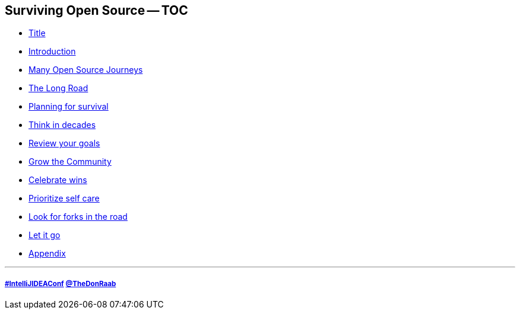 == Surviving Open Source -- TOC

* link:00_title.adoc[Title]
* link:01_intro.adoc[Introduction]
* link:02_journey.adoc[Many Open Source Journeys]
* link:03_the_long_road.adoc[The Long Road]
* link:04_planning_survival.adoc[Planning for survival]
* link:05_think_decades.adoc[Think in decades]
* link:06_review_goals.adoc[Review your goals]
* link:07_grow_the_community.adoc[Grow the Community]
* link:08_celebrate_wins.adoc[Celebrate wins]
* link:09_prioritize_self_care.adoc[Prioritize self care]
* link:10_look_for_forks.adoc[Look for forks in the road]
* link:11_let_it_go.adoc[Let it go]
* link:A0_appendix.adoc[Appendix]

---
===== link:https://twitter.com/hashtag/IntelliJIDEAConf[#IntelliJIDEAConf] link:https://twitter.com/TheDonRaab[@TheDonRaab]

